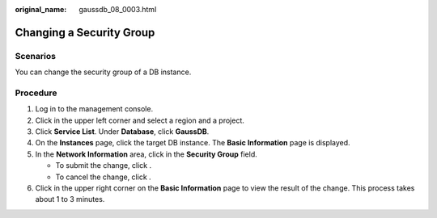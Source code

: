 :original_name: gaussdb_08_0003.html

.. _gaussdb_08_0003:

Changing a Security Group
=========================

Scenarios
---------

You can change the security group of a DB instance.

Procedure
---------

#. Log in to the management console.
#. Click |image1| in the upper left corner and select a region and a project.
#. Click **Service List**. Under **Database**, click **GaussDB**.
#. On the **Instances** page, click the target DB instance. The **Basic Information** page is displayed.
#. In the **Network Information** area, click |image2| in the **Security Group** field.

   -  To submit the change, click |image3|.
   -  To cancel the change, click |image4|.

#. Click |image5| in the upper right corner on the **Basic Information** page to view the result of the change. This process takes about 1 to 3 minutes.

.. |image1| image:: /_static/images/en-us_image_0000001352219100.png
.. |image2| image:: /_static/images/en-us_image_0000001403138685.png
.. |image3| image:: /_static/images/en-us_image_0000001403138681.png
.. |image4| image:: /_static/images/en-us_image_0000001403218681.png
.. |image5| image:: /_static/images/en-us_image_0000001402979141.png
